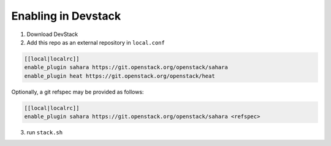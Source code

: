 ======================
 Enabling in Devstack
======================

1. Download DevStack

2. Add this repo as an external repository in ``local.conf``

.. sourcecode:: bash

     [[local|localrc]]
     enable_plugin sahara https://git.openstack.org/openstack/sahara
     enable_plugin heat https://git.openstack.org/openstack/heat

Optionally, a git refspec may be provided as follows:

.. sourcecode:: bash

     [[local|localrc]]
     enable_plugin sahara https://git.openstack.org/openstack/sahara <refspec>

3. run ``stack.sh``
